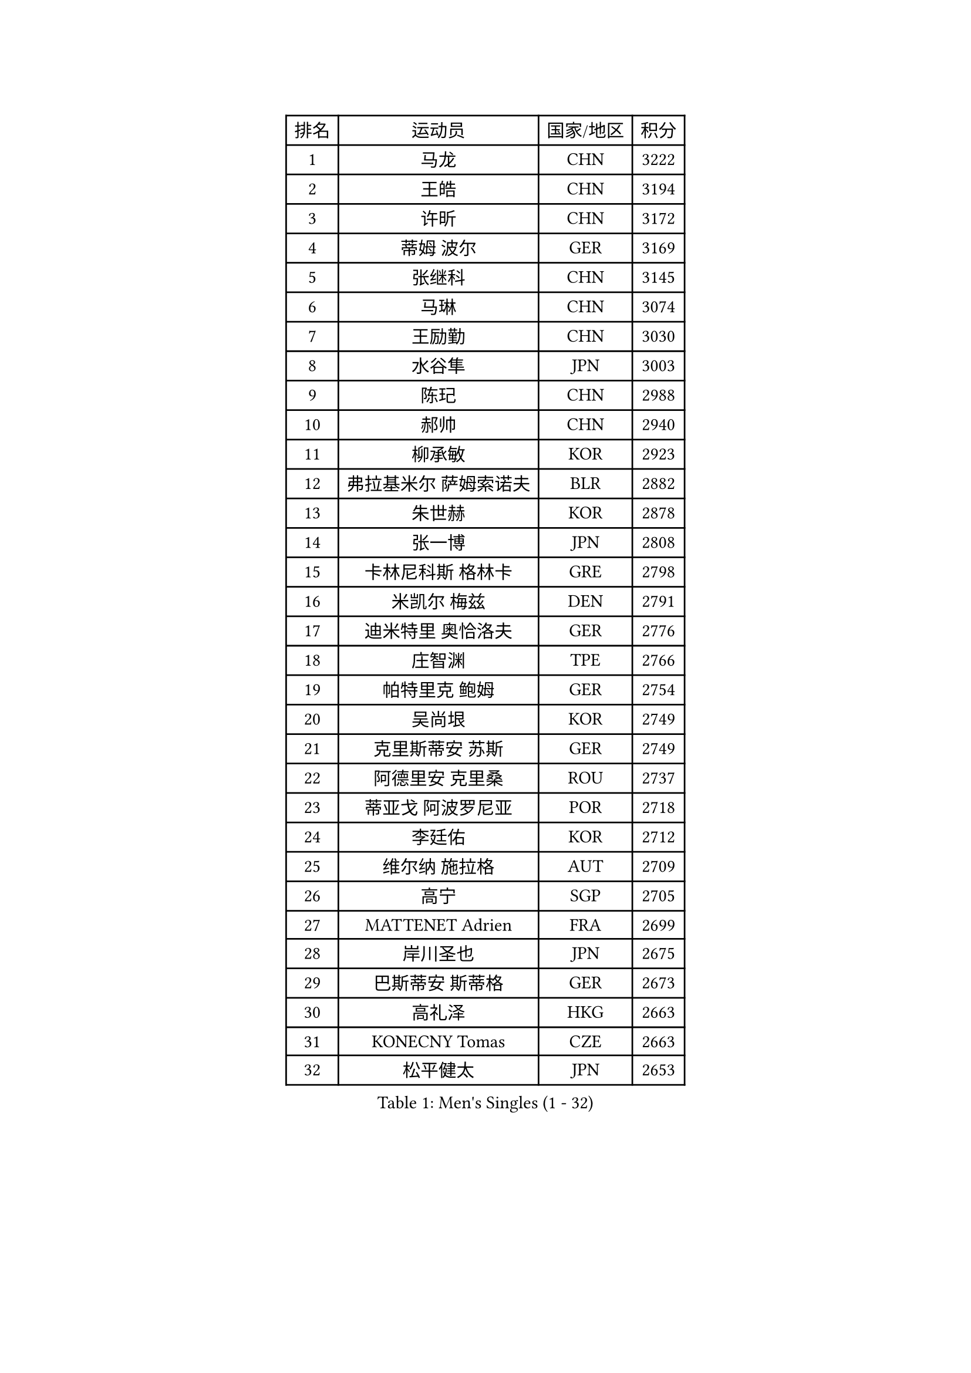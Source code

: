 
#set text(font: ("Courier New", "NSimSun"))
#figure(
  caption: "Men's Singles (1 - 32)",
    table(
      columns: 4,
      [排名], [运动员], [国家/地区], [积分],
      [1], [马龙], [CHN], [3222],
      [2], [王皓], [CHN], [3194],
      [3], [许昕], [CHN], [3172],
      [4], [蒂姆 波尔], [GER], [3169],
      [5], [张继科], [CHN], [3145],
      [6], [马琳], [CHN], [3074],
      [7], [王励勤], [CHN], [3030],
      [8], [水谷隼], [JPN], [3003],
      [9], [陈玘], [CHN], [2988],
      [10], [郝帅], [CHN], [2940],
      [11], [柳承敏], [KOR], [2923],
      [12], [弗拉基米尔 萨姆索诺夫], [BLR], [2882],
      [13], [朱世赫], [KOR], [2878],
      [14], [张一博], [JPN], [2808],
      [15], [卡林尼科斯 格林卡], [GRE], [2798],
      [16], [米凯尔 梅兹], [DEN], [2791],
      [17], [迪米特里 奥恰洛夫], [GER], [2776],
      [18], [庄智渊], [TPE], [2766],
      [19], [帕特里克 鲍姆], [GER], [2754],
      [20], [吴尚垠], [KOR], [2749],
      [21], [克里斯蒂安 苏斯], [GER], [2749],
      [22], [阿德里安 克里桑], [ROU], [2737],
      [23], [蒂亚戈 阿波罗尼亚], [POR], [2718],
      [24], [李廷佑], [KOR], [2712],
      [25], [维尔纳 施拉格], [AUT], [2709],
      [26], [高宁], [SGP], [2705],
      [27], [MATTENET Adrien], [FRA], [2699],
      [28], [岸川圣也], [JPN], [2675],
      [29], [巴斯蒂安 斯蒂格], [GER], [2673],
      [30], [高礼泽], [HKG], [2663],
      [31], [KONECNY Tomas], [CZE], [2663],
      [32], [松平健太], [JPN], [2653],
    )
  )#pagebreak()

#set text(font: ("Courier New", "NSimSun"))
#figure(
  caption: "Men's Singles (33 - 64)",
    table(
      columns: 4,
      [排名], [运动员], [国家/地区], [积分],
      [33], [KUZMIN Fedor], [RUS], [2648],
      [34], [博扬 托基奇], [SLO], [2647],
      [35], [PROKOPCOV Dmitrij], [CZE], [2645],
      [36], [CHTCHETININE Evgueni], [BLR], [2642],
      [37], [让 米歇尔 赛弗], [BEL], [2641],
      [38], [吉田海伟], [JPN], [2630],
      [39], [陈卫星], [AUT], [2623],
      [40], [罗伯特 加尔多斯], [AUT], [2618],
      [41], [侯英超], [CHN], [2610],
      [42], [唐鹏], [HKG], [2610],
      [43], [帕纳吉奥迪斯 吉奥尼斯], [GRE], [2603],
      [44], [约尔根 佩尔森], [SWE], [2602],
      [45], [YANG Zi], [SGP], [2601],
      [46], [李静], [HKG], [2598],
      [47], [马克斯 弗雷塔斯], [POR], [2595],
      [48], [KOSOWSKI Jakub], [POL], [2593],
      [49], [KIM Junghoon], [KOR], [2589],
      [50], [HABESOHN Daniel], [AUT], [2576],
      [51], [CHO Eonrae], [KOR], [2574],
      [52], [沙拉特 卡马尔 阿昌塔], [IND], [2574],
      [53], [丁祥恩], [KOR], [2571],
      [54], [郑荣植], [KOR], [2560],
      [55], [阿列克谢 斯米尔诺夫], [RUS], [2559],
      [56], [江天一], [HKG], [2557],
      [57], [SIMONCIK Josef], [CZE], [2552],
      [58], [MONTEIRO Joao], [POR], [2550],
      [59], [上田仁], [JPN], [2550],
      [60], [DIDUKH Oleksandr], [UKR], [2549],
      [61], [佐兰 普里莫拉克], [CRO], [2547],
      [62], [LIN Ju], [DOM], [2547],
      [63], [GERELL Par], [SWE], [2536],
      [64], [尹在荣], [KOR], [2535],
    )
  )#pagebreak()

#set text(font: ("Courier New", "NSimSun"))
#figure(
  caption: "Men's Singles (65 - 96)",
    table(
      columns: 4,
      [排名], [运动员], [国家/地区], [积分],
      [65], [SVENSSON Robert], [SWE], [2533],
      [66], [FEJER-KONNERTH Zoltan], [GER], [2532],
      [67], [LEGOUT Christophe], [FRA], [2531],
      [68], [LI Ping], [QAT], [2531],
      [69], [ELOI Damien], [FRA], [2526],
      [70], [JANG Song Man], [PRK], [2524],
      [71], [SKACHKOV Kirill], [RUS], [2519],
      [72], [丹羽孝希], [JPN], [2518],
      [73], [SEO Hyundeok], [KOR], [2517],
      [74], [雅罗斯列夫 扎姆登科], [UKR], [2510],
      [75], [MACHADO Carlos], [ESP], [2499],
      [76], [GORAK Daniel], [POL], [2492],
      [77], [RUBTSOV Igor], [RUS], [2491],
      [78], [LI Ahmet], [TUR], [2489],
      [79], [金珉锡], [KOR], [2486],
      [80], [HE Zhiwen], [ESP], [2484],
      [81], [李尚洙], [KOR], [2480],
      [82], [BLASZCZYK Lucjan], [POL], [2478],
      [83], [LIVENTSOV Alexey], [RUS], [2476],
      [84], [安德烈 加奇尼], [CRO], [2470],
      [85], [彼得 科贝尔], [CZE], [2470],
      [86], [韩阳], [JPN], [2469],
      [87], [利亚姆 皮切福德], [ENG], [2468],
      [88], [艾曼纽 莱贝松], [FRA], [2463],
      [89], [KARAKASEVIC Aleksandar], [SRB], [2451],
      [90], [张钰], [HKG], [2450],
      [91], [JAKAB Janos], [HUN], [2448],
      [92], [SALIFOU Abdel-Kader], [BEN], [2445],
      [93], [闫安], [CHN], [2443],
      [94], [BENTSEN Allan], [DEN], [2443],
      [95], [DRINKHALL Paul], [ENG], [2442],
      [96], [LIU Song], [ARG], [2439],
    )
  )#pagebreak()

#set text(font: ("Courier New", "NSimSun"))
#figure(
  caption: "Men's Singles (97 - 128)",
    table(
      columns: 4,
      [排名], [运动员], [国家/地区], [积分],
      [97], [KASAHARA Hiromitsu], [JPN], [2433],
      [98], [SHIBAEV Alexander], [RUS], [2430],
      [99], [KIM Hyok Bong], [PRK], [2415],
      [100], [KEINATH Thomas], [SVK], [2413],
      [101], [LEE Jungsam], [KOR], [2412],
      [102], [BURGIS Matiss], [LAT], [2410],
      [103], [CANTERO Jesus], [ESP], [2407],
      [104], [MATSUDAIRA Kenji], [JPN], [2404],
      [105], [WANG Zengyi], [POL], [2400],
      [106], [SIRUCEK Pavel], [CZE], [2399],
      [107], [LEE Jinkwon], [KOR], [2394],
      [108], [斯特凡 菲格尔], [AUT], [2390],
      [109], [VANG Bora], [TUR], [2388],
      [110], [奥马尔 阿萨尔], [EGY], [2386],
      [111], [TAN Ruiwu], [CRO], [2385],
      [112], [SUCH Bartosz], [POL], [2381],
      [113], [林高远], [CHN], [2372],
      [114], [HUANG Sheng-Sheng], [TPE], [2370],
      [115], [VRABLIK Jiri], [CZE], [2369],
      [116], [JEVTOVIC Marko], [SRB], [2363],
      [117], [WU Chih-Chi], [TPE], [2361],
      [118], [VLASOV Grigory], [RUS], [2361],
      [119], [HENZELL William], [AUS], [2358],
      [120], [BAGGALEY Andrew], [ENG], [2356],
      [121], [LASHIN El-Sayed], [EGY], [2353],
      [122], [TAKAKIWA Taku], [JPN], [2348],
      [123], [PISTEJ Lubomir], [SVK], [2345],
      [124], [RI Chol Guk], [PRK], [2342],
      [125], [DURAN Marc], [ESP], [2340],
      [126], [马蒂亚斯 法尔克], [SWE], [2336],
      [127], [SONG Hongyuan], [CHN], [2336],
      [128], [詹斯 伦德奎斯特], [SWE], [2335],
    )
  )